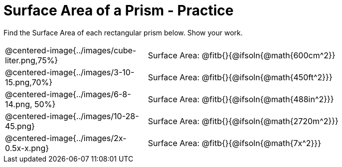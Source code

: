 = Surface Area of a Prism - Practice

Find the Surface Area of each rectangular prism below. Show your work.

[.FillVerticalSpace, cols="1a,>.2a", stripes="none"]
|===
|@centered-image{../images/cube-liter.png,75%}
|Surface Area: @fitb{}{@ifsoln{@math{600cm^2}}
|@centered-image{../images/3-10-15.png,70%}
|Surface Area: @fitb{}{@ifsoln{@math{450ft^2}}}
|@centered-image{../images/6-8-14.png, 50%}
|Surface Area: @fitb{}{@ifsoln{@math{488in^2}}}
|@centered-image{../images/10-28-45.png}
|Surface Area: @fitb{}{@ifsoln{@math{2720m^2}}}
|@centered-image{../images/2x-0.5x-x.png}
|Surface Area: @fitb{}{@ifsoln{@math{7x^2}}}
|===
